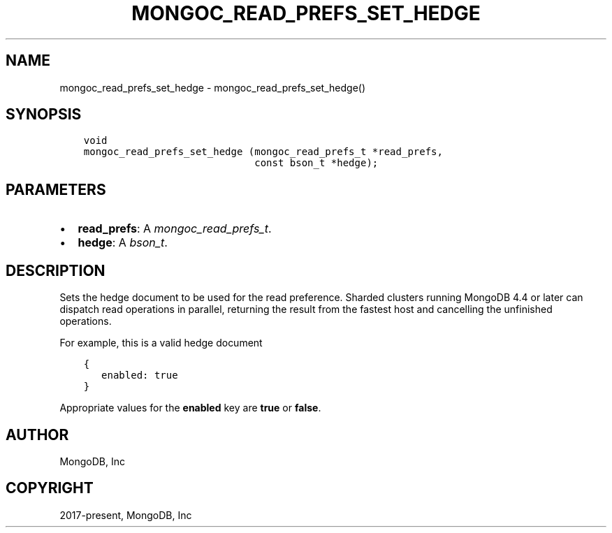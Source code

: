 .\" Man page generated from reStructuredText.
.
.
.nr rst2man-indent-level 0
.
.de1 rstReportMargin
\\$1 \\n[an-margin]
level \\n[rst2man-indent-level]
level margin: \\n[rst2man-indent\\n[rst2man-indent-level]]
-
\\n[rst2man-indent0]
\\n[rst2man-indent1]
\\n[rst2man-indent2]
..
.de1 INDENT
.\" .rstReportMargin pre:
. RS \\$1
. nr rst2man-indent\\n[rst2man-indent-level] \\n[an-margin]
. nr rst2man-indent-level +1
.\" .rstReportMargin post:
..
.de UNINDENT
. RE
.\" indent \\n[an-margin]
.\" old: \\n[rst2man-indent\\n[rst2man-indent-level]]
.nr rst2man-indent-level -1
.\" new: \\n[rst2man-indent\\n[rst2man-indent-level]]
.in \\n[rst2man-indent\\n[rst2man-indent-level]]u
..
.TH "MONGOC_READ_PREFS_SET_HEDGE" "3" "Aug 31, 2022" "1.23.0" "libmongoc"
.SH NAME
mongoc_read_prefs_set_hedge \- mongoc_read_prefs_set_hedge()
.SH SYNOPSIS
.INDENT 0.0
.INDENT 3.5
.sp
.nf
.ft C
void
mongoc_read_prefs_set_hedge (mongoc_read_prefs_t *read_prefs,
                             const bson_t *hedge);
.ft P
.fi
.UNINDENT
.UNINDENT
.SH PARAMETERS
.INDENT 0.0
.IP \(bu 2
\fBread_prefs\fP: A \fI\%mongoc_read_prefs_t\fP\&.
.IP \(bu 2
\fBhedge\fP: A \fI\%bson_t\fP\&.
.UNINDENT
.SH DESCRIPTION
.sp
Sets the hedge document to be used for the read preference. Sharded clusters running MongoDB 4.4 or later can dispatch read operations in parallel, returning the result from the fastest host and cancelling the unfinished operations.
.sp
For example, this is a valid hedge document
.INDENT 0.0
.INDENT 3.5
.sp
.nf
.ft C
{
   enabled: true
}
.ft P
.fi
.UNINDENT
.UNINDENT
.sp
Appropriate values for the \fBenabled\fP key are \fBtrue\fP or \fBfalse\fP\&.
.SH AUTHOR
MongoDB, Inc
.SH COPYRIGHT
2017-present, MongoDB, Inc
.\" Generated by docutils manpage writer.
.
